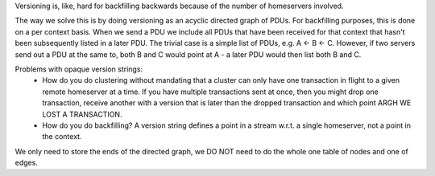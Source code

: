 Versioning is, like, hard for backfilling backwards because of the number of homeservers involved.

The way we solve this is by doing versioning as an acyclic directed graph of PDUs. For backfilling purposes, this is done on a per context basis.
When we send a PDU we include all PDUs that have been received for that context that hasn't been subsequently listed in a later PDU. The trivial case is a simple list of PDUs, e.g. A <- B <- C. However, if two servers send out a PDU at the same to, both B and C would point at A - a later PDU would then list both B and C.

Problems with opaque version strings:
    - How do you do clustering without mandating that a cluster can only have one transaction in flight to a given remote homeserver at a time.
      If you have multiple transactions sent at once, then you might drop one transaction, receive another with a version that is later than the dropped transaction and which point ARGH WE LOST A TRANSACTION.
    - How do you do backfilling? A version string defines a point in a stream w.r.t. a single homeserver, not a point in the context.

We only need to store the ends of the directed graph, we DO NOT need to do the whole one table of nodes and one of edges.
